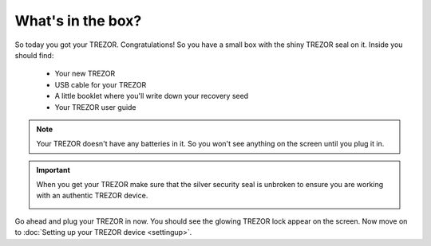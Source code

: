 What's in the box?
========

So today you got your TREZOR.  Congratulations!  So you have a small box with the shiny TREZOR seal on it. Inside you should find:

 - Your new TREZOR
 - USB cable for your TREZOR
 - A little booklet where you'll write down your recovery seed
 - Your TREZOR user guide

.. note:: Your TREZOR doesn't have any batteries in it.  So you won't see anything on the screen until you plug it in.

.. important:: When you get your TREZOR make sure that the silver security seal is unbroken to ensure you are working with an authentic TREZOR device.

  .. image:: images/box-with-seal.jpg

Go ahead and plug your TREZOR in now.  You should see the glowing TREZOR lock appear on the screen.  Now move on to :doc:`Setting up your TREZOR device <settingup>`.
